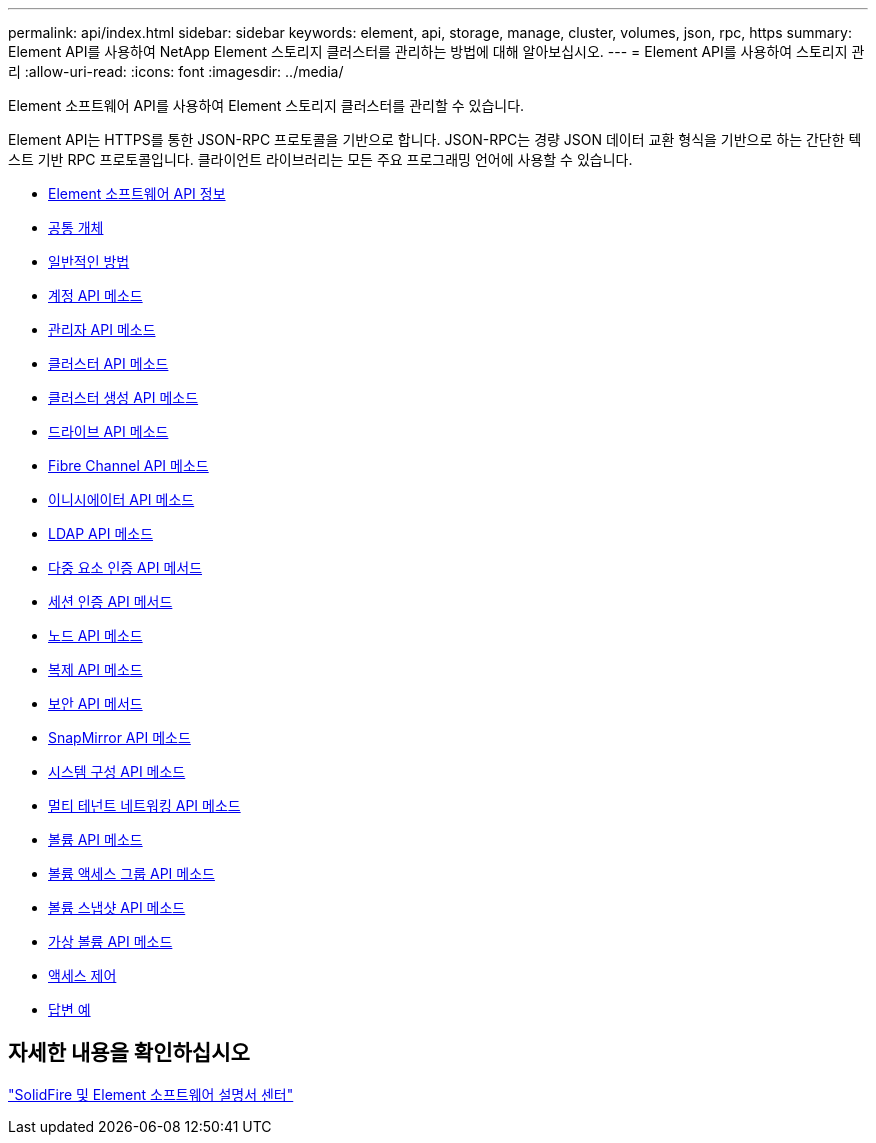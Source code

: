---
permalink: api/index.html 
sidebar: sidebar 
keywords: element, api, storage, manage, cluster, volumes, json, rpc, https 
summary: Element API를 사용하여 NetApp Element 스토리지 클러스터를 관리하는 방법에 대해 알아보십시오. 
---
= Element API를 사용하여 스토리지 관리
:allow-uri-read: 
:icons: font
:imagesdir: ../media/


[role="lead"]
Element 소프트웨어 API를 사용하여 Element 스토리지 클러스터를 관리할 수 있습니다.

Element API는 HTTPS를 통한 JSON-RPC 프로토콜을 기반으로 합니다. JSON-RPC는 경량 JSON 데이터 교환 형식을 기반으로 하는 간단한 텍스트 기반 RPC 프로토콜입니다. 클라이언트 라이브러리는 모든 주요 프로그래밍 언어에 사용할 수 있습니다.

* xref:concept_element_api_about_the_api.adoc[Element 소프트웨어 API 정보]
* xref:concept_element_api_common_objects.adoc[공통 개체]
* xref:concept_element_api_common_methods.adoc[일반적인 방법]
* xref:concept_element_api_account_api_methods.adoc[계정 API 메소드]
* xref:concept_element_api_administrator_api_methods.adoc[관리자 API 메소드]
* xref:concept_element_api_cluster_api_methods.adoc[클러스터 API 메소드]
* xref:concept_element_api_create_cluster_api_methods.adoc[클러스터 생성 API 메소드]
* xref:concept_element_api_drive_api_methods.adoc[드라이브 API 메소드]
* xref:concept_element_api_fibre_channel_api_methods.adoc[Fibre Channel API 메소드]
* xref:concept_element_api_initiator_api_methods.adoc[이니시에이터 API 메소드]
* xref:concept_element_api_ldap_api_methods.adoc[LDAP API 메소드]
* xref:concept_element_api_multi_factor_authentication_api_methods.adoc[다중 요소 인증 API 메서드]
* xref:concept_element_api_session_authentication_api_methods.adoc[세션 인증 API 메서드]
* xref:concept_element_api_node_api_methods.adoc[노드 API 메소드]
* xref:concept_element_api_replication_api_methods.adoc[복제 API 메소드]
* xref:concept_element_api_security_api_methods.adoc[보안 API 메서드]
* xref:concept_element_api_snapmirror_api_methods.adoc[SnapMirror API 메소드]
* xref:concept_element_api_system_configuration_api_methods.adoc[시스템 구성 API 메소드]
* xref:concept_element_api_multitenant_networking_api_methods.adoc[멀티 테넌트 네트워킹 API 메소드]
* xref:concept_element_api_volume_api_methods.adoc[볼륨 API 메소드]
* xref:concept_element_api_volume_access_group_api_methods.adoc[볼륨 액세스 그룹 API 메소드]
* xref:concept_element_api_volume_snapshot_api_methods.adoc[볼륨 스냅샷 API 메소드]
* xref:concept_element_api_vvols_api_methods.adoc[가상 볼륨 API 메소드]
* xref:reference_element_api_app_b_access_control.adoc[액세스 제어]
* xref:concept_element_api_response_examples.adoc[답변 예]




== 자세한 내용을 확인하십시오

http://docs.netapp.com/sfe-122/index.jsp["SolidFire 및 Element 소프트웨어 설명서 센터"^]
